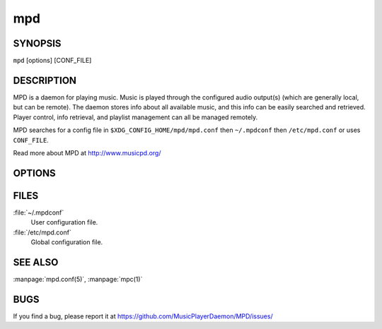 ===
mpd
===

SYNOPSIS
--------

``mpd`` [options] [CONF_FILE]

DESCRIPTION
------------

MPD is a daemon for playing music. Music is played through the configured audio output(s) (which are generally local, but can be remote). The daemon stores info about all available music, and this info can be easily searched and retrieved. Player control, info retrieval, and playlist management can all be managed remotely.

MPD searches for a config file in ``$XDG_CONFIG_HOME/mpd/mpd.conf``
then ``~/.mpdconf`` then ``/etc/mpd.conf`` or uses ``CONF_FILE``.

Read more about MPD at http://www.musicpd.org/

OPTIONS
-------

.. program:: mpd

.. option:: --help

  Output a brief help message.

.. option:: --kill

  Kill the currently running mpd session. The pid_file parameter must be specified in the config file for this to work.

.. option:: --no-config

  Don't read from the configuration file.

.. option:: --no-daemon

  Don't detach from console.

.. option:: --stderr

  Print messages to stderr.

.. option:: --verbose

  Verbose logging.

.. option:: --version

  Print version information.

FILES
-----

:file:`~/.mpdconf`
  User configuration file.

:file:`/etc/mpd.conf`
  Global configuration file.

SEE ALSO
--------

:manpage:`mpd.conf(5)`, :manpage:`mpc(1)`

BUGS
----
If you find a bug, please report it at https://github.com/MusicPlayerDaemon/MPD/issues/
